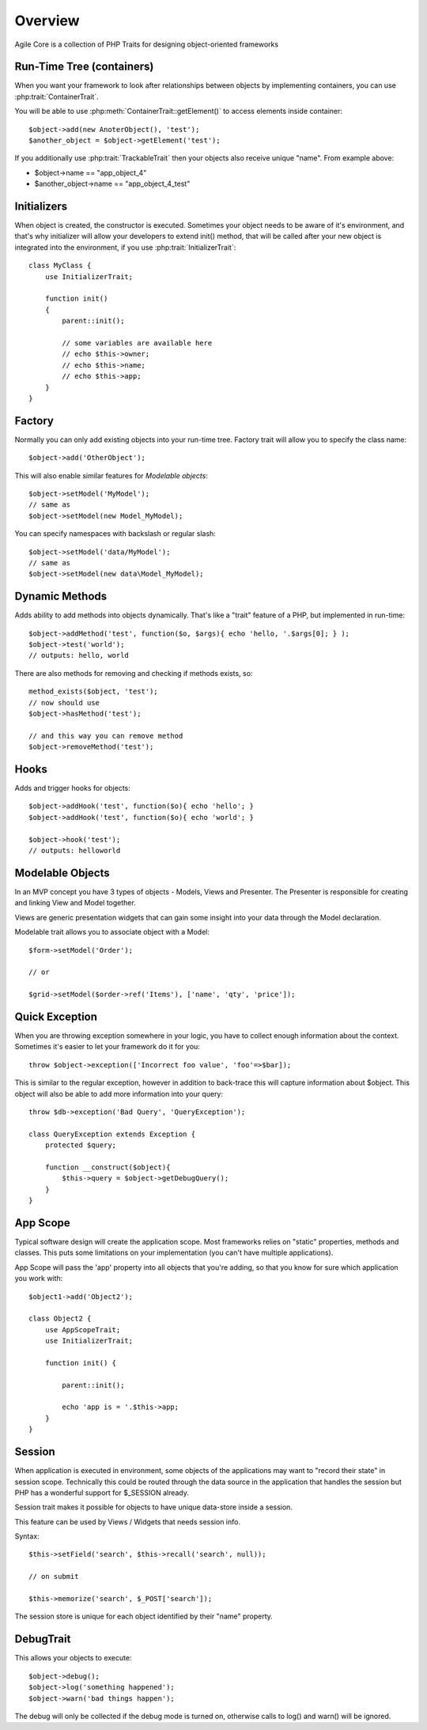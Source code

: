 ========
Overview
========

Agile Core is a collection of PHP Traits for designing object-oriented frameworks


Run-Time Tree (containers)
==========================

When you want your framework to look after relationships between objects by
implementing containers, you can use :php:trait:`ContainerTrait`.

You will be able to use :php:meth:`ContainerTrait::getElement()` to access
elements inside container::

    $object->add(new AnoterObject(), 'test');
    $another_object = $object->getElement('test');

If you additionally use :php:trait:`TrackableTrait` then your objects
also receive unique "name". From example above:

* $object->name == "app_object_4"
* $another_object->name == "app_object_4_test"

Initializers
============

When object is created, the constructor is executed. Sometimes your object
needs to be aware of it's environment, and that's why initializer will
allow your developers to extend init() method, that will be called after
your new object is integrated into the environment, if you use
:php:trait:`InitializerTrait`::

    class MyClass {
        use InitializerTrait;

        function init()
        {
            parent::init();

            // some variables are available here
            // echo $this->owner;
            // echo $this->name;
            // echo $this->app;
        }
    }


Factory
=======

Normally you can only add existing objects into your run-time tree. Factory
trait will allow you to specify the class name::

    $object->add('OtherObject');

This will also enable similar features for `Modelable objects`::

    $object->setModel('MyModel');
    // same as
    $object->setModel(new Model_MyModel);

You can specify namespaces with backslash or regular slash::

    $object->setModel('data/MyModel');
    // same as
    $object->setModel(new data\Model_MyModel);


Dynamic Methods
===============

Adds ability to add methods into objects dynamically. That's like a "trait"
feature of a PHP, but implemented in run-time::

    $object->addMethod('test', function($o, $args){ echo 'hello, '.$args[0]; } );
    $object->test('world');
    // outputs: hello, world

There are also methods for removing and checking if methods exists, so::

    method_exists($object, 'test');
    // now should use
    $object->hasMethod('test');

    // and this way you can remove method
    $object->removeMethod('test');


Hooks
=====

Adds and trigger hooks for objects::

    $object->addHook('test', function($o){ echo 'hello'; }
    $object->addHook('test', function($o){ echo 'world'; }

    $object->hook('test');
    // outputs: helloworld


Modelable Objects
=================

In an MVP concept you have 3 types of objects - Models, Views and Presenter.
The Presenter is responsible for creating and linking View and Model together.

Views are generic presentation widgets that can gain some insight into your
data through the Model declaration.


Modelable trait allows you to associate object with a Model::

    $form->setModel('Order');

    // or 

    $grid->setModel($order->ref('Items'), ['name', 'qty', 'price']);

Quick Exception
===============

When you are throwing exception somewhere in your logic, you have to collect
enough information about the context. Sometimes it's easier to let your
framework do it for you::

    throw $object->exception(['Incorrect foo value', 'foo'=>$bar]);

This is similar to the regular exception, however in addition to back-trace
this will capture information about $object. This object will also be
able to add more information into your query::

    throw $db->exception('Bad Query', 'QueryException');

    class QueryException extends Exception {
        protected $query;

        function __construct($object){
            $this->query = $object->getDebugQuery();
        }
    }

App Scope
=========

Typical software design will create the application scope. Most frameworks
relies on "static" properties, methods and classes. This puts some
limitations on your implementation (you can't have multiple applications).

App Scope will pass the 'app' property into all objects that you're
adding, so that you know for sure which application you work with::

    $object1->add('Object2');

    class Object2 {
        use AppScopeTrait;
        use InitializerTrait;

        function init() {

            parent::init();

            echo 'app is = '.$this->app;
        }
    }

Session
=======

When application is executed in environment, some objects of the applications
may want to "record their state" in session scope. Technically this could
be routed through the data source in the application that handles the session
but PHP has a wonderful support for $_SESSION already.

Session trait makes it possible for objects to have unique data-store
inside a session. 

This feature can be used by Views / Widgets that needs session info.

Syntax::

    $this->setField('search', $this->recall('search', null));

    // on submit

    $this->memorize('search', $_POST['search']);

The session store is unique for each object identified by their "name"
property.

DebugTrait
==========

This allows your objects to execute::

    $object->debug();
    $object->log('something happened');
    $object->warn('bad things happen');

The debug will only be collected if the debug mode is turned on, otherwise
calls to log() and warn() will be ignored.

